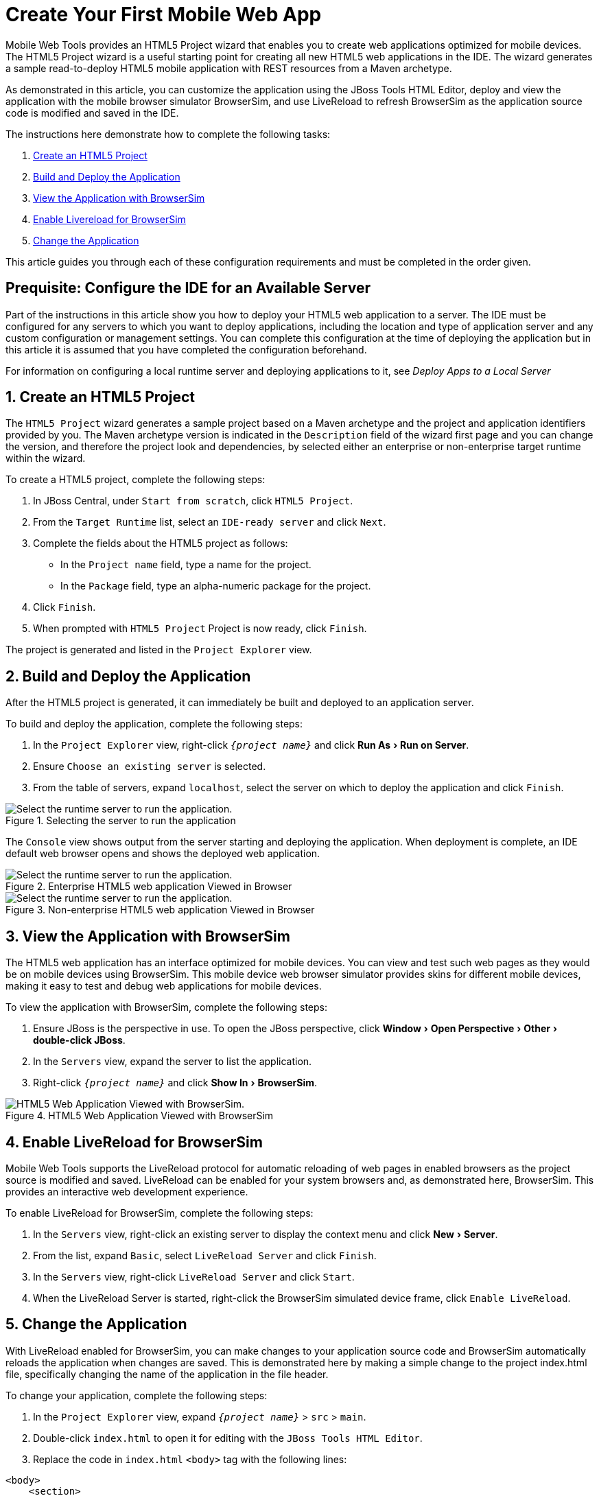 = Create Your First Mobile Web App

:page-layout: howto
:page-tab: docs	
:page-status: green
:experimental:
:imagesdir: ./images

Mobile Web Tools provides an HTML5 Project wizard that enables you to create web applications optimized for mobile devices. The HTML5 Project wizard is a useful starting point for creating all new HTML5 web applications in the IDE. The wizard generates a sample read-to-deploy HTML5 mobile application with REST resources from a Maven archetype.

As demonstrated in this article, you can customize the application using the JBoss Tools HTML Editor, deploy and view the application with the mobile browser simulator BrowserSim, and use LiveReload to refresh BrowserSim as the application source code is modified and saved in the IDE.

The instructions here demonstrate how to complete the following tasks:

. <<Create,Create an HTML5 Project>>

. <<Build_and_deploy,Build and Deploy the Application>>

. <<View,View the Application with BrowserSim>>

. <<Enable_Livereload,Enable Livereload for BrowserSim>>

. <<Change,Change the Application>>

This article guides you through each of these configuration requirements and must be completed in the order given.

[[Create]]

== Prequisite: Configure the IDE for an Available Server

Part of the instructions in this article show you how to deploy your HTML5 web application to a server. The IDE must be configured for any servers to which you want to deploy applications, including the location and type of application server and any custom configuration or management settings. You can complete this configuration at the time of deploying the application but in this article it is assumed that you have completed the configuration beforehand. 

For information on configuring a local runtime server and deploying applications to it, see   
_Deploy Apps to a Local Server_

[[Build_and_deploy]]
== 1. Create an HTML5 Project

The `HTML5 Project` wizard generates a sample project based on a Maven archetype and the project and application identifiers provided by you. The Maven archetype version is indicated in the `Description` field of the wizard first page and you can change the version, and therefore the project look and dependencies, by selected either an enterprise or non-enterprise target runtime within the wizard.

To create a HTML5 project, complete the following steps:

. In JBoss Central, under `Start from scratch`, click `HTML5 Project`.

. From the `Target Runtime` list, select an `IDE-ready server` and click `Next`.

. Complete the fields about the HTML5 project as follows:

* In the `Project name` field, type a name for the project.

* In the `Package` field, type an alpha-numeric package for the project.

. Click `Finish`.

. When prompted with `HTML5 Project` Project is now ready, click `Finish`.

The project is generated and listed in the `Project Explorer` view.

[[Build_and_deploy]]
== 2. Build and Deploy the Application

After the HTML5 project is generated, it can immediately be built and deployed to an application server. 

To build and deploy the application, complete the following steps:

. In the `Project Explorer` view, right-click `_{project name}_` and click menu:Run As[Run on Server].

. Ensure `Choose an existing server` is selected.

. From the table of servers, expand `localhost`, select the server on which to deploy the application and click `Finish`.

.Selecting the server to run the application
image::mobiledev_createwebapp-runtimeserver.png[Select the runtime server to run the application.]

The `Console` view shows output from the server starting and deploying the application. When deployment is complete, an IDE default web browser opens and shows the deployed web application.

.Enterprise HTML5 web application Viewed in Browser
image::mobiledev_createwebapp-enterpriseapp.png[Select the runtime server to run the application.]

.Non-enterprise HTML5 web application Viewed in Browser
image::mobiledev_createwebapp-communityapp.png[Select the runtime server to run the application.]


[[View]]
== 3. View the Application with BrowserSim

The HTML5 web application has an interface optimized for mobile devices. You can view and test such web pages as they would be on mobile devices using BrowserSim. This mobile device web browser simulator provides skins for different mobile devices, making it easy to test and debug web applications for mobile devices.


To view the application with BrowserSim, complete the following steps:

. Ensure JBoss is the perspective in use. To open the JBoss perspective, click menu:Window[Open Perspective > Other > double-click JBoss].

. In the `Servers` view, expand the server to list the application.

. Right-click `_{project name}_` and click menu:Show In[BrowserSim]. 

.HTML5 Web Application Viewed with BrowserSim
image::mobiledev_createwebapp-browersimapp.png[HTML5 Web Application Viewed with BrowserSim.]

[[Enable_Livereload]]
== 4. Enable LiveReload for BrowserSim

Mobile Web Tools supports the LiveReload protocol for automatic reloading of web pages in enabled browsers as the project source is modified and saved. LiveReload can be enabled for your system browsers and, as demonstrated here, BrowserSim. This provides an interactive web development experience.

To enable LiveReload for BrowserSim, complete the following steps:

. In the `Servers` view, right-click an existing server to display the context menu and click menu:New[Server].

. From the list, expand `Basic`, select `LiveReload Server` and click `Finish`.

. In the `Servers` view, right-click `LiveReload Server` and click `Start`. 

. When the LiveReload Server is started, right-click the BrowserSim simulated device frame, click `Enable LiveReload`.

[[Change]]
== 5. Change the Application

With LiveReload enabled for BrowserSim, you can make changes to your application source code and BrowserSim automatically reloads the application when changes are saved. This is demonstrated here by making a simple change to the project index.html file, specifically changing the name of the application in the file header.

To change your application, complete the following steps:

. In the `Project Explorer` view,  expand `_{project name}_` > `src` > `main`.

. Double-click `index.html` to open it for editing with the `JBoss Tools HTML Editor`.

. Replace the code in `index.html` `<body>` tag with the following lines:

[source,html]
------------
<body>
    <section>
        <h1>Welcome to Your First Mobile Web Application</h1>
    </section>
</body>
------------

. Save the file by pressing kbd:[Ctrl+S] (kbd:[Cmd+S]).

The above code changes the name of the application. 

== Did You Know?
* You can also launch the HTML5 Project wizard from the JBoss perspective by clicking  menu:File[New > HTML5 Project]. 

* You can test an undeployed HTML file on BrowserSim by right-clicking the `.html` file in the `Project Explorer` view and clicking menu:Open With[BrowserSim].

* To set BrowserSim as the IDE default web browser, in the JBoss perspective click menu:Window[Web Browser > BrowserSim or click Windows > Preferences > General > Web Browser] and from the `External web browsers` list select `BrowserSim`. 


	
